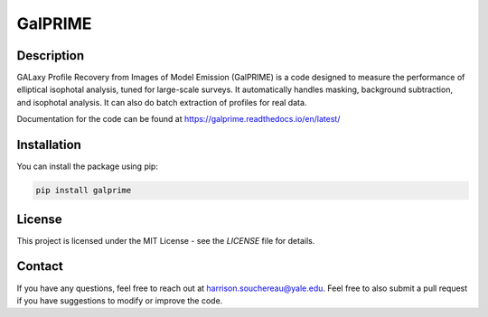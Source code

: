 GalPRIME
========

Description
-----------

GALaxy Profile Recovery from Images of Model Emission (GalPRIME) is a code designed to measure the performance of 
elliptical isophotal analysis, tuned for large-scale surveys. It automatically handles masking, background subtraction,
and isophotal analysis. It can also do batch extraction of profiles for real data.

Documentation for the code can be found at https://galprime.readthedocs.io/en/latest/ 

Installation
------------

You can install the package using pip:

.. code-block:: bash

    pip install galprime

License
-------

This project is licensed under the MIT License - see the `LICENSE` file for details.

Contact
-------

If you have any questions, feel free to reach out at harrison.souchereau@yale.edu. 
Feel free to also submit a pull request if you have suggestions to modify or improve the code.

